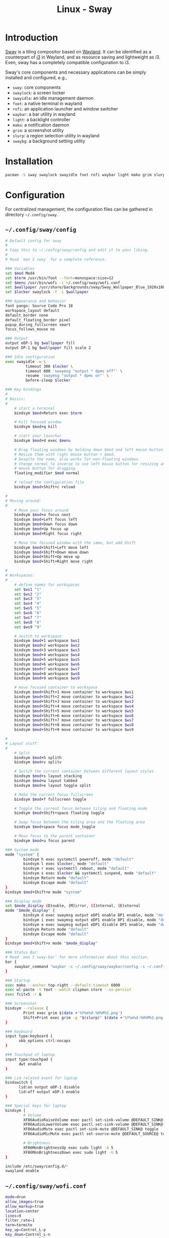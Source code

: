 #+TITLE: Linux - Sway

* Introduction
[[https://swaywm.org][Sway]] is a tiling compositor based on [[https://wayland.freedesktop.org][Wayland]]. It can be identified as a counterpart of [[http://i3wm.org][i3]] in Wayland, and as resource saving and lightweight as i3. Even, sway has a completely compatible configuration to i3.

Sway's core components and necessary applications can be simply installed and configured, e.g.,
- =sway=: core components
- =swaylock=: a screen locker
- =swayidle=: an idle management daemon
- =foot=: a native terminal in wayland
- =rofi=: an application launcher and window switcher
- =waybar=: a bar utility in wayland
- =light=: a backlight controller
- =mako=: a notification daemon
- =grim=: a screenshot utility
- =slurp=: a region selection utility in wayland
- =swaybg=: a background setting utility
* Installation
#+BEGIN_SRC sh
  pacman -S sway swaylock swayidle foot rofi waybar light mako grim slurp swaybg
#+END_SRC
* Configuration
For centralized management, the configuration files can be gathered in directory =~/.config/sway=.
** =~/.config/sway/config=
#+BEGIN_SRC sh
  # Default config for sway
  #
  # Copy this to ~/.config/sway/config and edit it to your liking.
  #
  # Read `man 5 sway` for a complete reference.

  ### Variables
  set $mod Mod4
  set $term /usr/bin/foot --font=monospace:size=12
  set $menu /usr/bin/wofi -c ~/.config/sway/wofi.conf
  set $wallpaper /usr/share/backgrounds/sway/Sway_Wallpaper_Blue_1920x1080.png
  set $locker swaylock -f -i $wallpaper

  ### Appearance and behavior
  font pango: Source Code Pro 18
  workspace_layout default
  default_border none
  default_floating_border pixel
  popup_during_fullscreen smart
  focus_follows_mouse no

  ### Output
  output eDP-1 bg $wallpaper fill
  output DP-1 bg $wallpaper fill scale 2

  ### Idle configuration
  exec swayidle -w \
           timeout 300 $locker \
           timeout 600 'swaymsg "output * dpms off"' \
           resume 'swaymsg "output * dpms on"' \
           before-sleep $locker

  ### Key bindings
  #
  # Basics:
  #
      # start a terminal
      bindsym $mod+Return exec $term

      # kill focused window
      bindsym $mod+q kill

      # start your launcher
      bindsym $mod+d exec $menu

      # Drag floating windows by holding down $mod and left mouse button.
      # Resize them with right mouse button + $mod.
      # Despite the name, also works for non-floating windows.
      # Change normal to inverse to use left mouse button for resizing and right
      # mouse button for dragging.
      floating_modifier $mod normal

      # reload the configuration file
      bindsym $mod+Shift+c reload

  #
  # Moving around:
  #
      # Move your focus around
      bindsym $mod+o focus next
      bindsym $mod+Left focus left
      bindsym $mod+Down focus down
      bindsym $mod+Up focus up
      bindsym $mod+Right focus right

      # Move the focused window with the same, but add Shift
      bindsym $mod+Shift+Left move left
      bindsym $mod+Shift+Down move down
      bindsym $mod+Shift+Up move up
      bindsym $mod+Shift+Right move right
    
  #
  # Workspaces:
  #
      # define names for workspaces
      set $ws1 "1"
      set $ws2 "2"
      set $ws3 "3"
      set $ws4 "4"
      set $ws5 "5"
      set $ws6 "6"
      set $ws7 "7"
      set $ws8 "8"
      set $ws9 "9"

      # switch to workspace
      bindsym $mod+1 workspace $ws1
      bindsym $mod+2 workspace $ws2
      bindsym $mod+3 workspace $ws3
      bindsym $mod+4 workspace $ws4
      bindsym $mod+5 workspace $ws5
      bindsym $mod+6 workspace $ws6
      bindsym $mod+7 workspace $ws7
      bindsym $mod+8 workspace $ws8
      bindsym $mod+9 workspace $ws9
    
      # move focused container to workspace
      bindsym $mod+Shift+1 move container to workspace $ws1
      bindsym $mod+Shift+2 move container to workspace $ws2
      bindsym $mod+Shift+3 move container to workspace $ws3
      bindsym $mod+Shift+4 move container to workspace $ws4
      bindsym $mod+Shift+5 move container to workspace $ws5
      bindsym $mod+Shift+6 move container to workspace $ws6
      bindsym $mod+Shift+7 move container to workspace $ws7
      bindsym $mod+Shift+8 move container to workspace $ws8
      bindsym $mod+Shift+9 move container to workspace $ws9

  #
  # Layout stuff:
  #
      # Split
      bindsym $mod+h splith
      bindsym $mod+v splitv

      # Switch the current container between different layout styles
      bindsym $mod+s layout stacking
      bindsym $mod+w layout tabbed
      bindsym $mod+e layout toggle split

      # Make the current focus fullscreen
      bindsym $mod+f fullscreen toggle

      # Toggle the current focus between tiling and floating mode
      bindsym $mod+Shift+space floating toggle

      # Swap focus between the tiling area and the floating area
      bindsym $mod+space focus mode_toggle

      # Move focus to the parent container
      bindsym $mod+u focus parent

  ### System mode
  mode "system" {
          bindsym h exec systemctl poweroff, mode "default"
          bindsym l exec $locker, mode "default"
          bindsym r exec systemctl reboot, mode "default"
          bindsym s exec $locker && systemctl suspend, mode "default"
          bindsym Return mode "default"
          bindsym Escape mode "default"
  }
  bindsym $mod+Shift+e mode "system"

  ### Display mode
  set $mode_display (D)ouble, (M)irror, (I)nternal, (E)xternal
  mode "$mode_display" {
          bindsym d exec swaymsg output eDP1 enable DP1 enable, mode "default"
          bindsym i exec swaymsg output eDP1 enable DP1 disable, mode "default"
          bindsym e exec swaymsg output eDP1 disable DP1 enable, mode "default"
          bindsym Return mode "default"
          bindsym Escape mode "default"
  }
  bindsym $mod+Shift+x mode "$mode_display"

  ### Status Bar:
  # Read `man 5 sway-bar` for more information about this section.
  bar {
      swaybar_command "waybar -c ~/.config/sway/waybar/config -s ~/.config/sway/waybar/style.css"
  }

  ### Startup
  exec mako --anchor top-right --default-timeout 6000
  exec wl-paste -t text --watch clipman store --no-persist
  exec fcitx5 -r &

  ### Screenshot
  bindsym --release {
          Print exec grim $(date +'%Y%m%d-%H%M%S.png')
          Shift+Print exec grim -g "$(slurp)" $(date +'%Y%m%d-%H%M%S.png')
  }

  ### Keyboard
  input type:keyboard {
        xkb_options ctrl:nocaps
  }

  ### Touchpad of laptop
  input type:touchpad {
        dwt enable
  }

  ### Lid related event for laptop
  bindswitch {
        lid:on output eDP-1 disable
        lid:off output eDP-1 enable
  }

  ### Special keys for laptop
  bindsym {
          # Volume
          XF86AudioRaiseVolume exec pactl set-sink-volume @DEFAULT_SINK@ +5%
          XF86AudioLowerVolume exec pactl set-sink-volume @DEFAULT_SINK@ -5%
          XF86AudioMute exec pactl set-sink-mute @DEFAULT_SINK@ toggle
          XF86AudioMicMute exec pactl set-source-mute @DEFAULT_SOURCE@ toggle

          # Brightness
          XF86MonBrightnessUp exec sudo light -A 5
          XF86MonBrightnessDown exec sudo light -U 5
  }

  include /etc/sway/config.d/*
  xwayland enable
#+END_SRC
** =~/.config/sway/wofi.conf=
#+BEGIN_SRC sh
  mode=drun
  allow_images=true
  allow_markup=true
  location=center
  lines=9
  filter_rate=1
  term=termite
  key_up=Control_L-p
  key_down=Control_L-n
  key_exit=Control_L-g
  no_actions=true
  width=300
  image_size=32
#+END_SRC
** =~/.config/sway/waybar.style.css=
#+BEGIN_SRC sh
  ,* {
      border: none;
      border-radius: 0;
      font-family: Roboto, Helvetica, Arial, sans-serif;
      font-size: 18px;
      min-height: 0;
  }

  window#waybar {
      background-color: rgba(43, 48, 59, 0.5);
      border-bottom: 3px solid rgba(100, 114, 125, 0.5);
      color: #ffffff;
      transition-property: background-color;
      transition-duration: .5s;
  }

  window#waybar.hidden {
      opacity: 0.3;
  }

  /*
  window#waybar.empty {
      background-color: transparent;
  }
  window#waybar.solo {
      background-color: #FFFFFF;
  }
  ,*/

  window#waybar.termite {
      background-color: #3F3F3F;
  }

  window#waybar.chromium {
      background-color: #000000;
      border: none;
  }

  #workspaces button {
      padding: 0 5px;
      background-color: transparent;
      color: #ffffff;
      border-bottom: 3px solid transparent;
  }

  /* https://github.com/Alexays/Waybar/wiki/FAQ#the-workspace-buttons-have-a-strange-hover-effect */
  #workspaces button:hover {
      background: rgba(0, 0, 0, 0.2);
      box-shadow: inherit;
      border-bottom: 3px solid #ffffff;
  }

  #workspaces button.focused {
      background-color: #64727D;
      border-bottom: 3px solid #ffffff;
  }

  #workspaces button.urgent {
      background-color: #eb4d4b;
  }

  #mode {
      background-color: #64727D;
      border-bottom: 3px solid #ffffff;
  }

  #clock,
  #battery,
  #cpu,
  #memory,
  #temperature,
  #backlight,
  #network,
  #pulseaudio,
  #custom-media,
  #tray,
  #mode,
  #idle_inhibitor {
      padding: 0 10px;
      margin: 0 0px;
      color: #ffffff;
  }

  #clock {
      background-color: #64727D;
  }

  #battery {
      background-color: #ffffff;
      color: #000000;
  }

  #battery.charging {
      color: #ffffff;
      background-color: #26A65B;
  }

  @keyframes blink {
      to {
          background-color: #ffffff;
          color: #000000;
      }
  }

  #battery.critical:not(.charging) {
      background-color: #f53c3c;
      color: #ffffff;
      animation-name: blink;
      animation-duration: 0.5s;
      animation-timing-function: linear;
      animation-iteration-count: infinite;
      animation-direction: alternate;
  }

  label:focus {
      background-color: #000000;
  }

  #cpu {
      background-color: #2ecc71;
      color: #000000;
  }

  #memory {
      background-color: #9b59b6;
  }

  #backlight {
      background-color: #90b1b1;
  }

  #network {
      background-color: #2980b9;
  }

  #network.disconnected {
      background-color: #f53c3c;
  }

  #pulseaudio {
      background-color: #f1c40f;
      color: #000000;
  }

  #pulseaudio.muted {
      background-color: #90b1b1;
      color: #2a5c45;
  }

  #custom-media {
      background-color: #66cc99;
      color: #2a5c45;
      min-width: 100px;
  }

  #custom-media.custom-spotify {
      background-color: #66cc99;
  }

  #custom-media.custom-vlc {
      background-color: #ffa000;
  }

  #temperature {
      background-color: #f0932b;
  }

  #temperature.critical {
      background-color: #eb4d4b;
  }

  #tray {
      background-color: #2980b9;
  }

  #idle_inhibitor {
      background-color: #2d3436;
  }

  #idle_inhibitor.activated {
      background-color: #ecf0f1;
      color: #2d3436;
  }

  #mpd {
      background-color: #66cc99;
      color: #2a5c45;
  }

  #mpd.disconnected {
      background-color: #f53c3c;
  }

  #mpd.stopped {
      background-color: #90b1b1;
  }

  #mpd.paused {
      background-color: #51a37a;
  }
#+END_SRC
* Startup
After the installation and configuration, sway can be started by running command =sway= from a TTY after login.
* KDE Applications
There are a rich number of applications dedicated for KDE, e.g., file manager =dolphin= and PDF reader =okular=. On =sway=, they can be installed and configured as follows.
** Installation
#+BEGIN_SRC sh
  pacman -S dolphin okular
#+END_SRC
** Configuration
- Install icons of =breeze= theme.
  #+BEGIN_SRC sh
    pacman -S breeze-icons
  #+END_SRC
- Install configuration tool =qt5ct=.
  #+BEGIN_SRC sh
    pacman -S qt5ct
  #+END_SRC
- Append the following entry into =~/.pam_environment=.
  #+BEGIN_SRC sh
    QT_QPA_PLATFORMTHEME=qt5ct
  #+END_SRC
- Run =qt5ct= to configure the font and icon.
